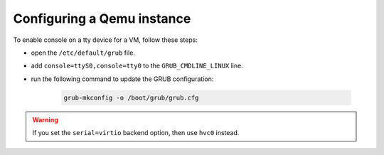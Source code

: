 .. SPDX-License-Identifier: GPL-2.0-or-later

Configuring a Qemu instance
===========================

To enable console on a tty device for a VM, follow these steps:

* open the ``/etc/default/grub`` file.
* add ``console=ttyS0,console=tty0`` to the ``GRUB_CMDLINE_LINUX`` line.
* run the following command to update the GRUB configuration:

   .. code-block:: bash

       grub-mkconfig -o /boot/grub/grub.cfg

.. warning::

    If you set the ``serial=virtio`` backend option, then use ``hvc0`` instead.
